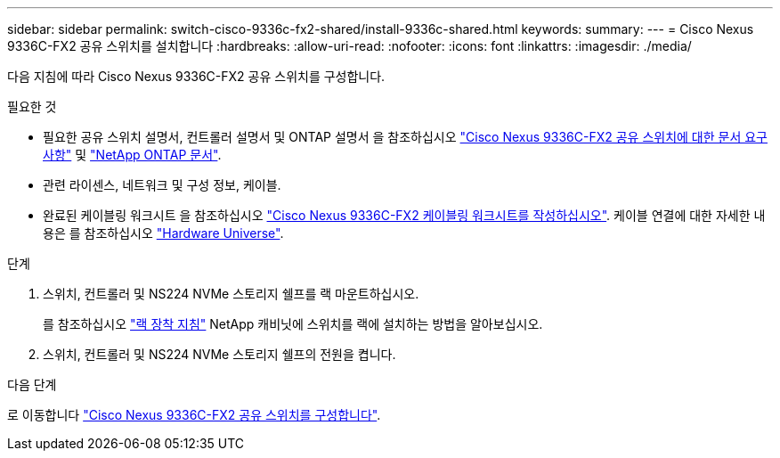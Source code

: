---
sidebar: sidebar 
permalink: switch-cisco-9336c-fx2-shared/install-9336c-shared.html 
keywords:  
summary:  
---
= Cisco Nexus 9336C-FX2 공유 스위치를 설치합니다
:hardbreaks:
:allow-uri-read: 
:nofooter: 
:icons: font
:linkattrs: 
:imagesdir: ./media/


[role="lead"]
다음 지침에 따라 Cisco Nexus 9336C-FX2 공유 스위치를 구성합니다.

.필요한 것
* 필요한 공유 스위치 설명서, 컨트롤러 설명서 및 ONTAP 설명서 을 참조하십시오 link:required-documentation-9336c-shared.html["Cisco Nexus 9336C-FX2 공유 스위치에 대한 문서 요구 사항"] 및 https://docs.netapp.com/us-en/ontap/index.html["NetApp ONTAP 문서"^].
* 관련 라이센스, 네트워크 및 구성 정보, 케이블.
* 완료된 케이블링 워크시트 을 참조하십시오 link:cable-9336c-shared.html["Cisco Nexus 9336C-FX2 케이블링 워크시트를 작성하십시오"]. 케이블 연결에 대한 자세한 내용은 를 참조하십시오 https://hwu.netapp.com["Hardware Universe"].


.단계
. 스위치, 컨트롤러 및 NS224 NVMe 스토리지 쉘프를 랙 마운트하십시오.
+
를 참조하십시오 https://docs.netapp.com/platstor/topic/com.netapp.doc.hw-sw-9336c-install-cabinet/GUID-92287262-E7A6-4A62-B159-7F148097B33B.html["랙 장착 지침"] NetApp 캐비닛에 스위치를 랙에 설치하는 방법을 알아보십시오.

. 스위치, 컨트롤러 및 NS224 NVMe 스토리지 쉘프의 전원을 켭니다.


.다음 단계
로 이동합니다 link:.setup-and-configure-9336c-shared.html["Cisco Nexus 9336C-FX2 공유 스위치를 구성합니다"].
